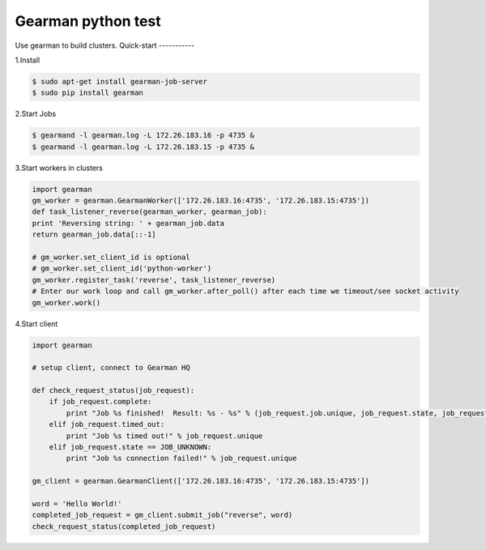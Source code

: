 Gearman python test
===================
Use gearman to build clusters.
Quick-start
-----------

1.Install

.. code-block:: console

    $ sudo apt-get install gearman-job-server
    $ sudo pip install gearman

2.Start Jobs

.. code-block:: coonsole

    $ gearmand -l gearman.log -L 172.26.183.16 -p 4735 &
    $ gearmand -l gearman.log -L 172.26.183.15 -p 4735 &

3.Start workers in clusters

.. code-block:: python

    import gearman
    gm_worker = gearman.GearmanWorker(['172.26.183.16:4735', '172.26.183.15:4735'])
    def task_listener_reverse(gearman_worker, gearman_job):
    print 'Reversing string: ' + gearman_job.data
    return gearman_job.data[::-1]

    # gm_worker.set_client_id is optional
    # gm_worker.set_client_id('python-worker')
    gm_worker.register_task('reverse', task_listener_reverse)
    # Enter our work loop and call gm_worker.after_poll() after each time we timeout/see socket activity
    gm_worker.work()

4.Start client

.. code-block:: python

    import gearman

    # setup client, connect to Gearman HQ

    def check_request_status(job_request):
        if job_request.complete:
            print "Job %s finished!  Result: %s - %s" % (job_request.job.unique, job_request.state, job_request.result)
        elif job_request.timed_out:
            print "Job %s timed out!" % job_request.unique
        elif job_request.state == JOB_UNKNOWN:
            print "Job %s connection failed!" % job_request.unique

    gm_client = gearman.GearmanClient(['172.26.183.16:4735', '172.26.183.15:4735'])

    word = 'Hello World!'
    completed_job_request = gm_client.submit_job("reverse", word)
    check_request_status(completed_job_request)

